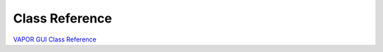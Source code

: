 .. _classReference:

===============
Class Reference
===============

`VAPOR GUI Class Reference <vaporClassReference/index.html>`_
